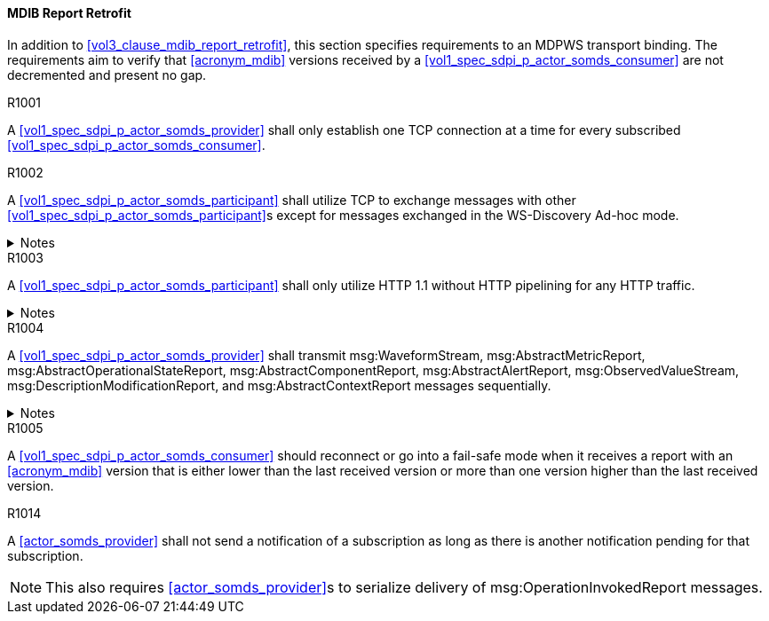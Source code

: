 [#vol2_clause_appendix_a_mdib_report_retrofit]
==== MDIB Report Retrofit

In addition to <<vol3_clause_mdib_report_retrofit>>, this section specifies requirements to an MDPWS transport binding. The requirements aim to verify that <<acronym_mdib>> versions received by a <<vol1_spec_sdpi_p_actor_somds_consumer>> are not decremented and present no gap.

.R1001
[sdpi_requirement#r1001,sdpi_req_level=shall]
****
A <<vol1_spec_sdpi_p_actor_somds_provider>> shall only establish one TCP connection at a time for every subscribed <<vol1_spec_sdpi_p_actor_somds_consumer>>.
****

.R1002
[sdpi_requirement#r1002,sdpi_req_level=shall]
****
A <<vol1_spec_sdpi_p_actor_somds_participant>> shall utilize TCP to exchange messages with other <<vol1_spec_sdpi_p_actor_somds_participant>>s except for messages exchanged in the WS-Discovery Ad-hoc mode.

.Notes
[%collapsible]
====
NOTE: The WS-Discovery Ad-hoc mode utilizes UDP to exchange messages, see <<ref_oasis_ws_discovery_2009>>.
====
****

.R1003
[sdpi_requirement#r1003,sdpi_req_level=shall]
****
A <<vol1_spec_sdpi_p_actor_somds_participant>> shall only utilize HTTP 1.1 without HTTP pipelining for any HTTP traffic.

.Notes
[%collapsible]
====
NOTE: Enforces use of HTTP 1.1 in order to limit choices by which a re-ordering of message delivery can be implemented.
====
****

.R1004
[sdpi_requirement#r1004,sdpi_req_level=shall]
****
A <<vol1_spec_sdpi_p_actor_somds_provider>> shall transmit msg:WaveformStream, msg:AbstractMetricReport, msg:AbstractOperationalStateReport, msg:AbstractComponentReport, msg:AbstractAlertReport, msg:ObservedValueStream, msg:DescriptionModificationReport, and msg:AbstractContextReport messages sequentially.

.Notes
[%collapsible]
====
NOTE: This allows for a <<vol1_spec_sdpi_p_actor_somds_consumer>> to apply report data on internal <<acronym_mdib>> data structures before receiving the next report without buffering.
====
****

.R1005
[sdpi_requirement#r1005,sdpi_req_level=should]
****
A <<vol1_spec_sdpi_p_actor_somds_consumer>> should reconnect or go into a fail-safe mode when it receives a report with an <<acronym_mdib>> version that is either lower than the last received version or more than one version higher than the last received version.
****

.R1014
[sdpi_requirement#r1014,sdpi_req_level=shall]
****
A <<actor_somds_provider>> shall not send a notification of a subscription as long as there is another notification pending for that subscription.

NOTE: This also requires <<actor_somds_provider>>s to serialize delivery of msg:OperationInvokedReport messages.
****

